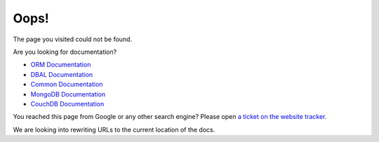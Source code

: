 Oops!
=====

The page you visited could not be found. 

Are you looking for documentation?

* `ORM Documentation
  <http://docs.doctrine-project.org/projects/doctrine-orm/en/latest/>`_
* `DBAL Documentation
  <http://docs.doctrine-project.org/projects/doctrine-dbal/en/latest/>`_
* `Common Documentation
  <http://docs.doctrine-project.org/projects/doctrine-common/en/latest/>`_
* `MongoDB Documentation
  <http://docs.doctrine-project.org/projects/doctrine-mongodb-odm/en/latest/>`_
* `CouchDB Documentation
  <http://docs.doctrine-project.org/projects/doctrine-couchdb-odm/en/latest/>`_

You reached this page from Google or any other search engine? Please open
`a ticket on the website tracker <https://github.com/doctrine/doctrine-website-sphinx/issues>`_.

We are looking into rewriting URLs to the current location of the docs.
